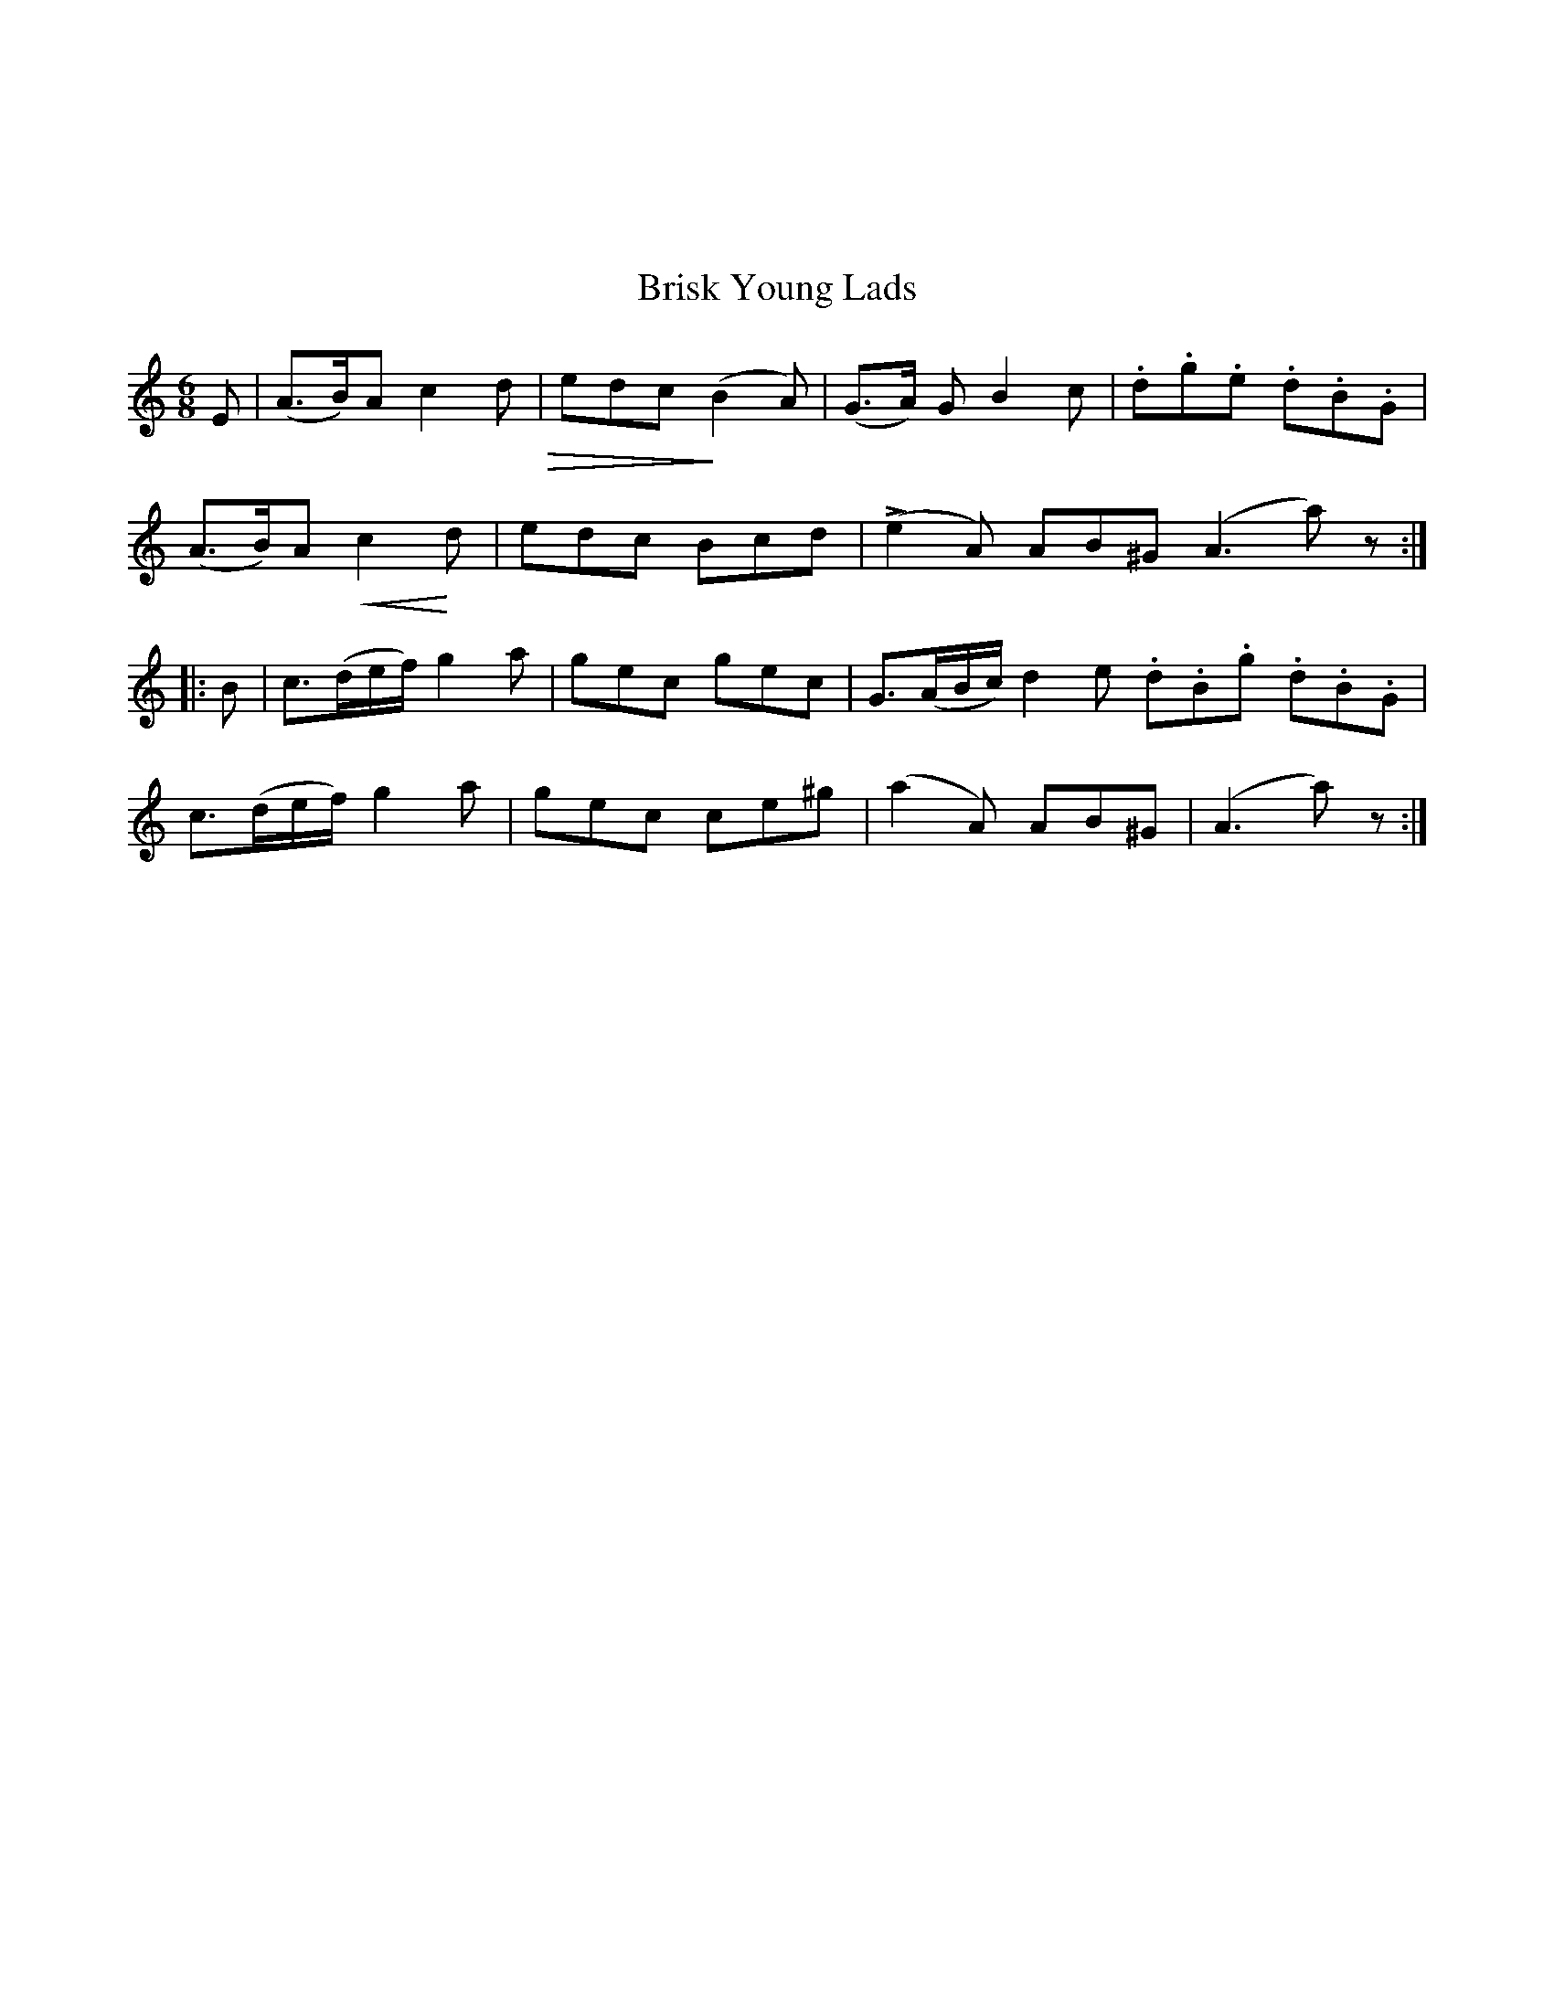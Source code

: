 X:001
%%topmargin 3cm
T:Brisk Young Lads
B:The Nelson Music Collection
N:Newton F. Tolman & K. Dep. Gilbert
Z:Transcribed by Ralph Palmer
R:Jig
L:1/8
M:6/8
K:am
E | (A>B)A c2 d  !diminuendo(!|edc!diminuendo)! (B2A) | (G>A) G B2 c | .d.g.e .d.B.G |
(A>B)A !crescendo(! c2!crescendo)! d | edc Bcd | L(e2A) AB^G (A3 a) z ::
B | c>(de/2f/2) g2 a | gec gec | G>(AB/2c/2) d2 e  .d.B.g .d.B.G |
c>(de/2f/2) g2 a | gec ce^g | (a2A) AB^G | (A3 a) z :|]
